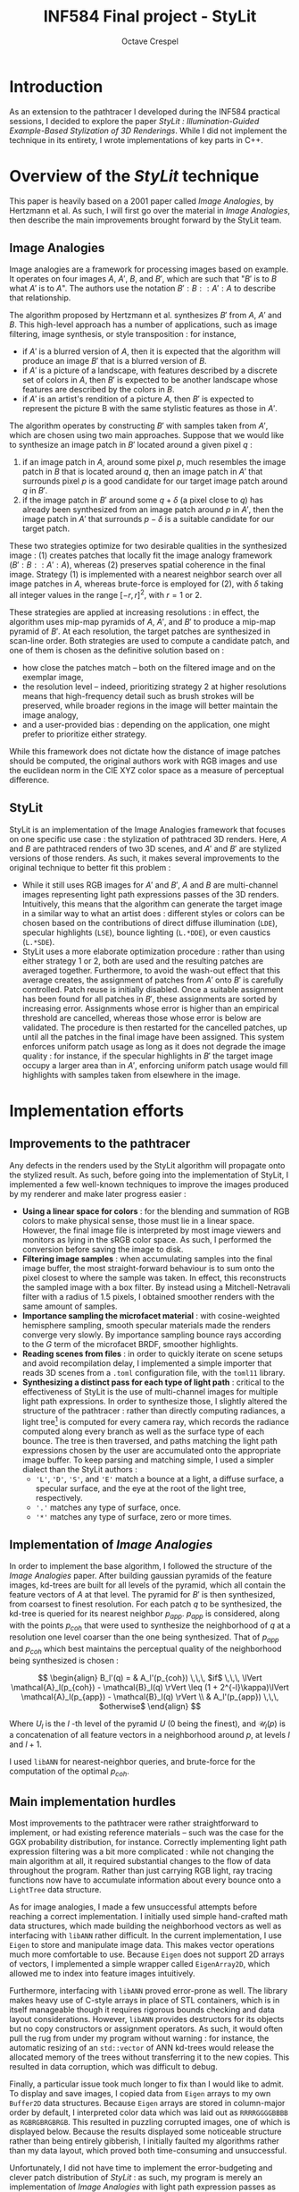 #+TITLE: INF584 Final project - StyLit
#+AUTHOR: Octave Crespel
#+OPTIONS: toc:nil

#+LATEX_CLASS_OPTIONS: [10pt]
#+LATEX_HEADER: \usepackage[a4paper, margin=3.5cm, columnsep=1cm]{geometry}

* Introduction
:PROPERTIES:
:UNNUMBERED: t
:END:

As an extension to the pathtracer I developed during the INF584 practical sessions, I decided to explore the paper /StyLit : Illumination-Guided Example-Based Stylization of 3D Renderings/. While I did not implement the technique in its entirety, I wrote implementations of key parts in C++. 

* Overview of the /StyLit/ technique

This paper is heavily based on a 2001 paper called /Image Analogies/, by Hertzmann et al. As such, I will first go over the material in /Image Analogies/, then describe the main improvements brought forward by the StyLit team. 


** Image Analogies

Image analogies are a framework for processing images based on example. It operates on four images $A$, $A'$, $B$, and $B'$, which are such that "$B'$ is to $B$ what $A'$ is to $A$". The authors use the notation $B' : B :: A' : A$ to describe that relationship.

The algorithm proposed by Hertzmann et al. synthesizes $B'$ from $A$, $A'$ and $B$. This high-level approach has a number of applications, such as image filtering, image synthesis, or style transposition : for instance, 

- if $A'$ is a blurred version of $A$, then it is expected that the algorithm will produce an image $B'$ that is a blurred version of $B$.  
- if $A'$ is a picture of a landscape, with features described by a discrete set of colors in $A$, then $B'$ is expected to be another landscape whose features are described by the colors in $B$.
- if $A'$ is an artist's rendition of a picture $A$, then $B'$ is expected to represent the picture B with the same stylistic features as those in $A'$.

The algorithm operates by constructing $B'$ with samples taken from $A'$, which are chosen using two main approaches. Suppose that we would like to synthesize an image patch in $B'$ located around a given pixel $q$ : 

1) if an image patch in $A$, around some pixel $p$, much resembles the image patch in $B$ that is located around $q$, then an image patch in $A'$ that surrounds pixel $p$ is a good candidate for our target image patch around $q$ in $B'$.
2) if the image patch in $B'$ around some $q + \delta$ (a pixel close to $q$) has already been synthesized from an image patch around $p$ in  $A'$, then the image patch in $A'$ that surrounds $p - \delta$ is a suitable candidate for our target patch.

These two strategies optimize for two desirable qualities in the synthesized image : (1) creates patches that locally fit the image analogy framework ($B' : B :: A' : A$), whereas (2) preserves spatial coherence in the final image. Strategy (1) is implemented with a nearest neighbor search over all image patches in $A$, whereas brute-force is employed for (2), with $\delta$ taking all integer values in the range $[-r, r]^2$, with $r = 1$ or $2$.

These strategies are applied at increasing resolutions : in effect, the algorithm uses mip-map pyramids of $A$, $A'$, and $B'$ to produce a mip-map pyramid of $B'$. At each resolution, the target patches are synthesized in scan-line order. Both strategies are used to compute a candidate patch, and one of them is chosen as the definitive solution based on : 

- how close the patches match -- both on the filtered image and on the exemplar image,
- the resolution level -- indeed, prioritizing strategy 2 at higher resolutions means that high-frequency detail such as brush strokes will be preserved, while broader regions in the image will better maintain the image analogy,
- and a user-provided bias : depending on the application, one might prefer to prioritize either strategy.

While this framework does not dictate how the distance of image patches should be computed, the original authors work with RGB images and use the euclidean norm in the CIE XYZ color space as a measure of perceptual difference.

** StyLit

StyLit is an implementation of the Image Analogies framework that focuses on one specific use case : the stylization of pathtraced 3D renders. Here, $A$ and $B$ are pathtraced renders of two 3D scenes, and $A'$ and $B'$ are stylized versions of those renders. As such, it makes several improvements to the original technique to better fit this problem : 

- While it still uses RGB images for $A'$ and $B'$, $A$ and $B$ are multi-channel images representing light path expressions passes of the 3D renders. Intuitively, this means that the algorithm can generate the target image in a similar way to what an artist does : different styles or colors can be chosen based on the contributions of direct diffuse illumination ($\texttt{LDE}$), specular highlights ($\texttt{LSE}$), bounce lighting ($\texttt{L.*DDE}$), or even caustics ($\texttt{L.*SDE}$). 
- StyLit uses a more elaborate optimization procedure : rather than using either strategy 1 or 2, both are used and the resulting patches are averaged together. Furthermore, to avoid the wash-out effect that this average creates, the assignment of patches from $A'$ onto $B'$ is carefully controlled. Patch reuse is initially disabled. Once a suitable assignment has been found for all patches in $B'$, these assignments are sorted by increasing error. Assignments whose error is higher than an empirical threshold are cancelled, whereas those whose error is below are validated. The procedure is then restarted for the cancelled patches, up until all the patches in the final image have been assigned. This system enforces uniform patch usage as long as it does not degrade the image quality : for instance, if the specular highlights in $B'$ the target image occupy a larger area than in $A'$, enforcing uniform patch usage would fill highlights with samples taken from elsewhere in the image.


* Implementation efforts

** Improvements to the pathtracer

Any defects in the renders used by the StyLit algorithm will propagate onto the stylized result. As such, before going into the implementation of StyLit, I implemented a few well-known techniques to improve the images produced by my renderer and make later progress easier :

- *Using a linear space for colors* : for the blending and summation of RGB colors to make physical sense, those must lie in a linear space. However, the final image file is interpreted by most image viewers and monitors as lying in the sRGB color space. As such, I performed the conversion before saving the image to disk.
- *Filtering image samples* : when accumulating samples into the final image buffer, the most straight-forward behaviour is to sum onto the pixel closest to where the sample was taken. In effect, this reconstructs the sampled image with a box filter. By instead using a Mitchell-Netravali filter with a radius of 1.5 pixels, I obtained smoother renders with the same amount of samples.
- *Importance sampling the microfacet material* : with cosine-weighted hemisphere sampling, smooth specular materials made the renders converge very slowly. By importance sampling bounce rays according to the $G$ term of the microfacet BRDF,  smoother highlights.
- *Reading scenes from files* : in order to quickly iterate on scene setups and avoid recompilation delay, I implemented a simple importer that reads 3D scenes from a =.toml= configuration file, with the =toml11= library.
- *Synthesizing a distinct pass for each type of light path* : critical to the effectiveness of StyLit is the use of multi-channel images for multiple light path expressions. In order to synthesize those, I slightly altered the structure of the pathtracer : rather than directly computing radiances, a light tree[fn:light_tree] is computed for every camera ray, which records the radiance computed along every branch as well as the surface type of each bounce. The tree is then traversed, and paths matching the light path expressions chosen by the user are accumulated onto the appropriate image buffer. To keep parsing and matching simple, I used a simpler dialect than the StyLit authors : 
  + ='L'=, ='D'=, ='S'=, and ='E'= match a bounce at a light, a diffuse surface, a specular surface, and the eye at the root of the light tree, respectively.
  + ='.'= matches any type of surface, once.
  + ='*'= matches any type of surface, zero or more times.

[fn:light_tree] A tree is computed, rather than a list, because several samples are taken at each bounce : one for each BRDF the surface's material is composed of.

** Implementation of /Image Analogies/

In order to implement the base algorithm, I followed the structure of the /Image Analogies/ paper. After building gaussian pyramids of the feature images, kd-trees are built for all levels of the pyramid, which all contain the feature vectors of $A$ at that level. The pyramid for $B'$ is then synthesized, from coarsest to finest resolution. For each patch $q$ to be synthesized, the kd-tree is queried for its nearest neighbor $p_{app}$. $p_{app}$ is considered, along with the points $p_{coh}$ that were used to synthesize the neighborhood of $q$ at a resolution one level coarser than the one being synthesized. That of $p_{app}$ and $p_{coh}$ which best maintains the perceptual quality of the neighborhood being synthesized is chosen :

$$ \begin{align}
  B_l'(q) = & A_l'(p_{coh}) \,\,\, $if$ \,\,\, \lVert \mathcal{A}_l(p_{coh}) - \mathcal{B}_l(q) \rVert \leq (1 + 2^{-l}\kappa)\lVert \mathcal{A}_l(p_{app}) - \mathcal{B}_l(q) \rVert \\
        & A_l'(p_{app})  \,\,\, $otherwise$
\end{align} $$

Where $U_l$ is the $l$ -th level of the pyramid $U$ (0 being the finest), and $\mathcal{U}_l(p)$ is a concatenation of all feature vectors in a neighborhood around $p$, at levels $l$ and $l+1$.

I used =libANN= for nearest-neighbor queries, and brute-force for the computation of the optimal $p_{coh}$.

** Main implementation hurdles

Most improvements to the pathtracer were rather straightforward to implement, or had existing reference materials -- such was the case for the GGX probability distribution, for instance. Correctly implementing light path expression filtering was a bit more complicated : while not changing the main algorithm at all, it required substantial changes to the flow of data throughout the program. Rather than just carrying RGB light, ray tracing functions now have to accumulate information about every bounce onto a =LightTree= data structure. 

As for image analogies, I made a few unsuccessful attempts before reaching a correct implementation. I initially used simple hand-crafted math data structures, which made building the neighborhood vectors as well as interfacing with =libANN= rather difficult. In the current implementation, I use =Eigen= to store and manipulate image data. This makes vector operations much more comfortable to use. Because =Eigen= does not support 2D arrays of vectors, I implemented a simple wrapper called =EigenArray2D=, which allowed me to index into feature images intuitively. 

Furthermore, interfacing with =libANN= proved error-prone as well. The library makes heavy use of C-style arrays in place of STL containers, which is in itself manageable though it requires rigorous bounds checking and data layout considerations. However, =libANN= provides destructors for its objects but no copy constructors or assignment operators. As such, it would often pull the rug from under my program without warning : for instance, the automatic resizing of an =std::vector= of ANN kd-trees would release the allocated memory of the trees without transferring it to the new copies. This resulted in data corruption, which was difficult to debug. 

Finally, a particular issue took much longer to fix than I would like to admit. To display and save images, I copied data from =Eigen= arrays to my own =Buffer2D= data structures. Because =Eigen= arrays are stored in column-major order by default, I interpreted color data which was laid out as =RRRRGGGGBBBB= as =RGBRGBRGBRGB=. This resulted in puzzling corrupted images, one of which is displayed below. Because the results displayed some noticeable structure rather than being entirely gibberish, I initially faulted my algorithms rather than my data layout, which proved both time-consuming and unsuccessful.

Unfortunately, I did not have time to implement the error-budgeting and clever patch distribution of /StyLit/ : as such, my program is merely an implementation of /Image Analogies/ with light path expression passes as feature vectors. Still, the results are quite interesting.



* Results

